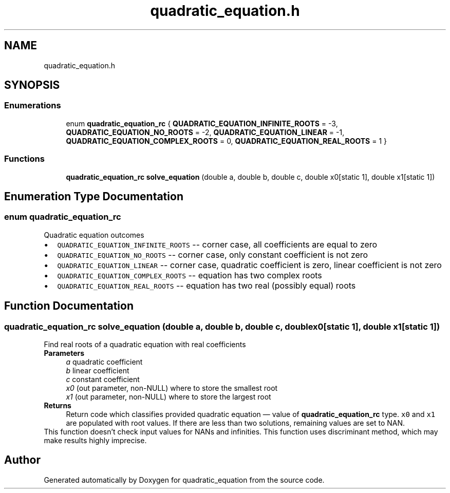 .TH "quadratic_equation.h" 3 "Tue May 14 2024" "quadratic_equation" \" -*- nroff -*-
.ad l
.nh
.SH NAME
quadratic_equation.h
.SH SYNOPSIS
.br
.PP
.SS "Enumerations"

.in +1c
.ti -1c
.RI "enum \fBquadratic_equation_rc\fP { \fBQUADRATIC_EQUATION_INFINITE_ROOTS\fP = -3, \fBQUADRATIC_EQUATION_NO_ROOTS\fP = -2, \fBQUADRATIC_EQUATION_LINEAR\fP = -1, \fBQUADRATIC_EQUATION_COMPLEX_ROOTS\fP = 0, \fBQUADRATIC_EQUATION_REAL_ROOTS\fP = 1 }"
.br
.in -1c
.SS "Functions"

.in +1c
.ti -1c
.RI "\fBquadratic_equation_rc\fP \fBsolve_equation\fP (double a, double b, double c, double x0[static 1], double x1[static 1])"
.br
.in -1c
.SH "Enumeration Type Documentation"
.PP 
.SS "enum \fBquadratic_equation_rc\fP"
Quadratic equation outcomes 
.PD 0

.IP "\(bu" 2
\fCQUADRATIC_EQUATION_INFINITE_ROOTS\fP -- corner case, all coefficients are equal to zero
.PP
.PD 0
.IP "\(bu" 2
\fCQUADRATIC_EQUATION_NO_ROOTS\fP -- corner case, only constant coefficient is not zero
.PP
.PD 0
.IP "\(bu" 2
\fCQUADRATIC_EQUATION_LINEAR\fP -- corner case, quadratic coefficient is zero, linear coefficient is not zero
.PP
.PD 0
.IP "\(bu" 2
\fCQUADRATIC_EQUATION_COMPLEX_ROOTS\fP -- equation has two complex roots
.PP
.PD 0
.IP "\(bu" 2
\fCQUADRATIC_EQUATION_REAL_ROOTS\fP -- equation has two real (possibly equal) roots 
.PP

.SH "Function Documentation"
.PP 
.SS "\fBquadratic_equation_rc\fP solve_equation (double a, double b, double c, double x0[static 1], double x1[static 1])"
Find real roots of a quadratic equation with real coefficients
.PP
\fBParameters\fP
.RS 4
\fIa\fP quadratic coefficient 
.br
\fIb\fP linear coefficient 
.br
\fIc\fP constant coefficient 
.br
\fIx0\fP (out parameter, non-NULL) where to store the smallest root 
.br
\fIx1\fP (out parameter, non-NULL) where to store the largest root
.RE
.PP
\fBReturns\fP
.RS 4
Return code which classifies provided quadratic equation — value of \fBquadratic_equation_rc\fP type\&. \fCx0\fP and \fCx1\fP are populated with root values\&. If there are less than two solutions, remaining values are set to NAN\&.
.RE
.PP
This function doesn't check input values for NANs and infinities\&. This function uses discriminant method, which may make results highly imprecise\&. 
.SH "Author"
.PP 
Generated automatically by Doxygen for quadratic_equation from the source code\&.
